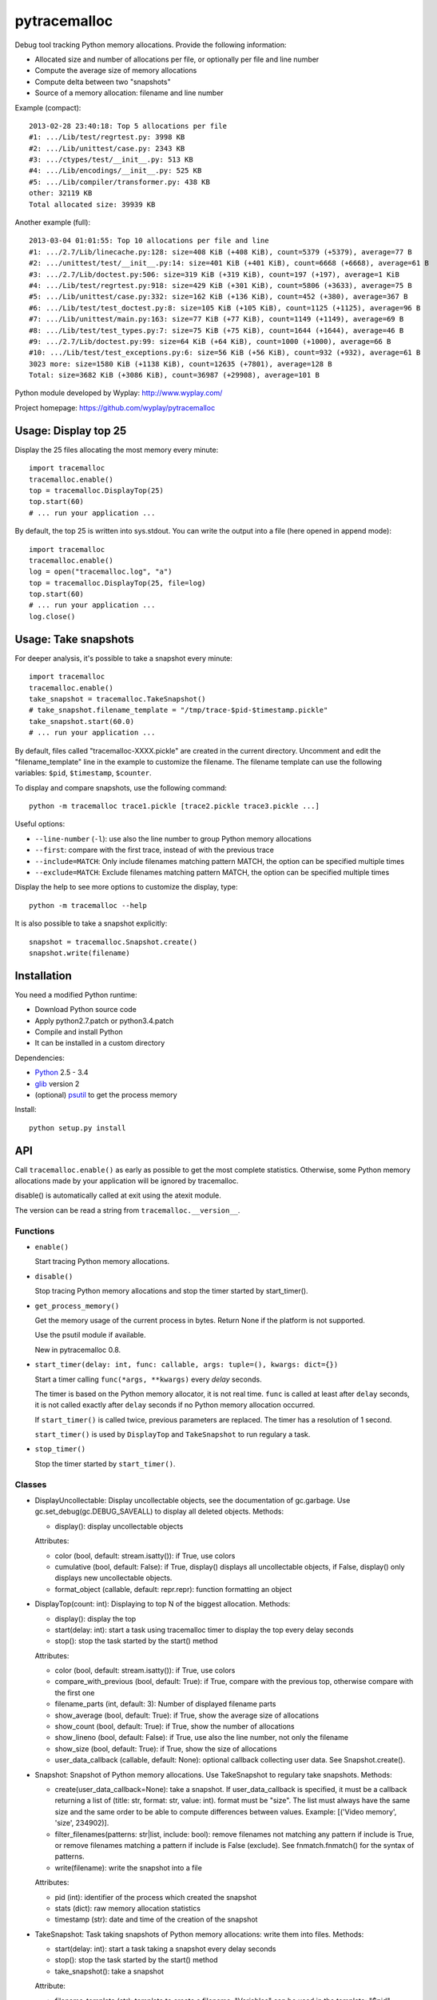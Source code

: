 +++++++++++++
pytracemalloc
+++++++++++++

Debug tool tracking Python memory allocations. Provide the following
information:

* Allocated size and number of allocations per file,
  or optionally per file and line number
* Compute the average size of memory allocations
* Compute delta between two "snapshots"
* Source of a memory allocation: filename and line number

Example (compact)::

    2013-02-28 23:40:18: Top 5 allocations per file
    #1: .../Lib/test/regrtest.py: 3998 KB
    #2: .../Lib/unittest/case.py: 2343 KB
    #3: .../ctypes/test/__init__.py: 513 KB
    #4: .../Lib/encodings/__init__.py: 525 KB
    #5: .../Lib/compiler/transformer.py: 438 KB
    other: 32119 KB
    Total allocated size: 39939 KB

Another example (full)::

    2013-03-04 01:01:55: Top 10 allocations per file and line
    #1: .../2.7/Lib/linecache.py:128: size=408 KiB (+408 KiB), count=5379 (+5379), average=77 B
    #2: .../unittest/test/__init__.py:14: size=401 KiB (+401 KiB), count=6668 (+6668), average=61 B
    #3: .../2.7/Lib/doctest.py:506: size=319 KiB (+319 KiB), count=197 (+197), average=1 KiB
    #4: .../Lib/test/regrtest.py:918: size=429 KiB (+301 KiB), count=5806 (+3633), average=75 B
    #5: .../Lib/unittest/case.py:332: size=162 KiB (+136 KiB), count=452 (+380), average=367 B
    #6: .../Lib/test/test_doctest.py:8: size=105 KiB (+105 KiB), count=1125 (+1125), average=96 B
    #7: .../Lib/unittest/main.py:163: size=77 KiB (+77 KiB), count=1149 (+1149), average=69 B
    #8: .../Lib/test/test_types.py:7: size=75 KiB (+75 KiB), count=1644 (+1644), average=46 B
    #9: .../2.7/Lib/doctest.py:99: size=64 KiB (+64 KiB), count=1000 (+1000), average=66 B
    #10: .../Lib/test/test_exceptions.py:6: size=56 KiB (+56 KiB), count=932 (+932), average=61 B
    3023 more: size=1580 KiB (+1138 KiB), count=12635 (+7801), average=128 B
    Total: size=3682 KiB (+3086 KiB), count=36987 (+29908), average=101 B

Python module developed by Wyplay: http://www.wyplay.com/

Project homepage: https://github.com/wyplay/pytracemalloc


Usage: Display top 25
=====================

Display the 25 files allocating the most memory every minute::

    import tracemalloc
    tracemalloc.enable()
    top = tracemalloc.DisplayTop(25)
    top.start(60)
    # ... run your application ...


By default, the top 25 is written into sys.stdout. You can write the output
into a file (here opened in append mode)::

    import tracemalloc
    tracemalloc.enable()
    log = open("tracemalloc.log", "a")
    top = tracemalloc.DisplayTop(25, file=log)
    top.start(60)
    # ... run your application ...
    log.close()


Usage: Take snapshots
=====================

For deeper analysis, it's possible to take a snapshot every minute::

    import tracemalloc
    tracemalloc.enable()
    take_snapshot = tracemalloc.TakeSnapshot()
    # take_snapshot.filename_template = "/tmp/trace-$pid-$timestamp.pickle"
    take_snapshot.start(60.0)
    # ... run your application ...

By default, files called "tracemalloc-XXXX.pickle" are created in the current
directory. Uncomment and edit the "filename_template" line in the example to
customize the filename. The filename template can use the following variables:
``$pid``, ``$timestamp``, ``$counter``.

To display and compare snapshots, use the following command::

    python -m tracemalloc trace1.pickle [trace2.pickle trace3.pickle ...]

Useful options:

* ``--line-number`` (``-l``): use also the line number to group
  Python memory allocations
* ``--first``: compare with the first trace, instead of with the previous
  trace
* ``--include=MATCH``: Only include filenames matching pattern MATCH,
  the option can be specified multiple times
* ``--exclude=MATCH``: Exclude filenames matching pattern MATCH,
  the option can be specified multiple times

Display the help to see more options to customize the display, type::

    python -m tracemalloc --help

It is also possible to take a snapshot explicitly::

   snapshot = tracemalloc.Snapshot.create()
   snapshot.write(filename)


Installation
============

You need a modified Python runtime:

* Download Python source code
* Apply python2.7.patch or python3.4.patch
* Compile and install Python
* It can be installed in a custom directory

Dependencies:

* `Python <http://www.python.org>`_ 2.5 - 3.4
* `glib <http://www.gtk.org>`_ version 2
* (optional) `psutil <https://pypi.python.org/pypi/psutil>`_ to get the
  process memory

Install::

    python setup.py install


API
===

Call ``tracemalloc.enable()`` as early as possible to get the most complete
statistics. Otherwise, some Python memory allocations made by your application
will be ignored by tracemalloc.

disable() is automatically called at exit using the atexit module.

The version can be read a string from ``tracemalloc.__version__``.

Functions
---------

- ``enable()``

  Start tracing Python memory allocations.

- ``disable()``

  Stop tracing Python memory allocations
  and stop the timer started by start_timer().

- ``get_process_memory()``

  Get the memory usage of the current process in bytes.
  Return None if the platform is not supported.

  Use the psutil module if available.

  New in pytracemalloc 0.8.

- ``start_timer(delay: int, func: callable, args: tuple=(), kwargs: dict={})``

  Start a timer calling ``func(*args, **kwargs)`` every *delay* seconds.

  The timer is based on the Python memory allocator, it is not real time.
  ``func`` is called at least after ``delay`` seconds, it is not called exactly
  after ``delay`` seconds if no Python memory allocation occurred.

  If ``start_timer()`` is called twice, previous parameters are replaced. The
  timer has a resolution of 1 second.

  ``start_timer()`` is used by ``DisplayTop`` and ``TakeSnapshot`` to run regulary a task.

- ``stop_timer()``

  Stop the timer started by ``start_timer()``.


Classes
-------

* DisplayUncollectable: Display uncollectable objects, see the documentation
  of gc.garbage. Use gc.set_debug(gc.DEBUG_SAVEALL) to display all deleted
  objects.
  Methods:

  - display(): display uncollectable objects

  Attributes:

  - color (bool, default: stream.isatty()): if True, use colors
  - cumulative (bool, default: False): if True, display() displays all
    uncollectable objects, if False, display() only displays new uncollectable
    objects.
  - format_object (callable, default: repr.repr): function formatting an object


* DisplayTop(count: int): Displaying to top N of the biggest allocation.
  Methods:

  - display(): display the top
  - start(delay: int): start a task using tracemalloc timer to display
    the top every delay seconds
  - stop(): stop the task started by the start() method

  Attributes:

  - color (bool, default: stream.isatty()): if True, use colors
  - compare_with_previous (bool, default: True): if True, compare with the
    previous top, otherwise compare with the first one
  - filename_parts (int, default: 3): Number of displayed filename parts
  - show_average (bool, default: True): if True, show the average size of
    allocations
  - show_count (bool, default: True): if True, show the number of allocations
  - show_lineno (bool, default: False): if True, use also the line number,
    not only the filename
  - show_size (bool, default: True): if True, show the size of allocations
  - user_data_callback (callable, default: None): optional callback collecting
    user data. See Snapshot.create().


* Snapshot: Snapshot of Python memory allocations. Use TakeSnapshot to
  regulary take snapshots.
  Methods:

  - create(user_data_callback=None): take a snapshot. If user_data_callback
    is specified, it must be a callback returning a list of
    (title: str, format: str, value: int). format must be "size". The list
    must always have the same size and the same order to be able to compute
    differences between values.
    Example: [('Video memory', 'size', 234902)].
  - filter_filenames(patterns: str|list, include: bool): remove filenames not
    matching any pattern if include is True, or remove filenames matching a
    pattern if include is False (exclude). See fnmatch.fnmatch() for the
    syntax of patterns.
  - write(filename): write the snapshot into a file

  Attributes:

  - pid (int): identifier of the process which created the snapshot
  - stats (dict): raw memory allocation statistics
  - timestamp (str): date and time of the creation of the snapshot


* TakeSnapshot: Task taking snapshots of Python memory allocations: write them
  into files.
  Methods:

  - start(delay: int): start a task taking a snapshot every delay seconds
  - stop(): stop the task started by the start() method
  - take_snapshot(): take a snapshot

  Attribute:

  - filename_template (str): template to create a filename. "Variables" can
    be used in the template: "$pid" (identifier of the current process),
    "$timestamp" (current date and time) and "$counter" (counter starting at 1
    and incremented at each snapshot).
  - user_data_callback (callable, default: None): optional callback collecting
    user data. See Snapshot.create().


Python internals
================

Free lists:

* int, float, unicode
* tuple, list, set, dict
* binded method, C function
* frame


Changelog
=========

Version 0.8

- The top uses colors and displays also the memory usage of the process
- Add DisplayUncollectable class
- Add get_process_memory() function
- Support collecting arbitrary user data using a callback: Snapshot.create(),
  DisplayTop() and TakeSnapshot() have has an optional user_data_callback
  parameter/attribute
- Display the name of the previous snapshot when comparing two snapshots
- Command line (-m tracemalloc):

  * Add --color and --no-color options
  * --include and --exclude command line options can now be specified
    multiple times

- Automatically disable tracemalloc at exit
- Remove get_source() and get_stats() functions: they are now private

Version 0.7 (2013-03-04)

- First public version


See also
========

* `Meliae: Python Memory Usage Analyzer
  <https://pypi.python.org/pypi/meliae>`_
* `Issue #3329: API for setting the memory allocator used by Python
  <http://bugs.python.org/issue3329>`_
* `Guppy-PE: umbrella package combining Heapy and GSL
  <http://guppy-pe.sourceforge.net/>`_
* `PySizer <http://pysizer.8325.org/>`_: developed for Python 2.4
* `memory_profiler <https://pypi.python.org/pypi/memory_profiler>`_
* `pympler <http://code.google.com/p/pympler/>`_
* `Dozer <https://pypi.python.org/pypi/Dozer>`_: WSGI Middleware version of
  the CherryPy memory leak debugger
* `objgraph <http://mg.pov.lt/objgraph/>`_
* `caulk <https://github.com/smartfile/caulk/>`_
* Python 3.4 now counts the total number of allocated blocks


